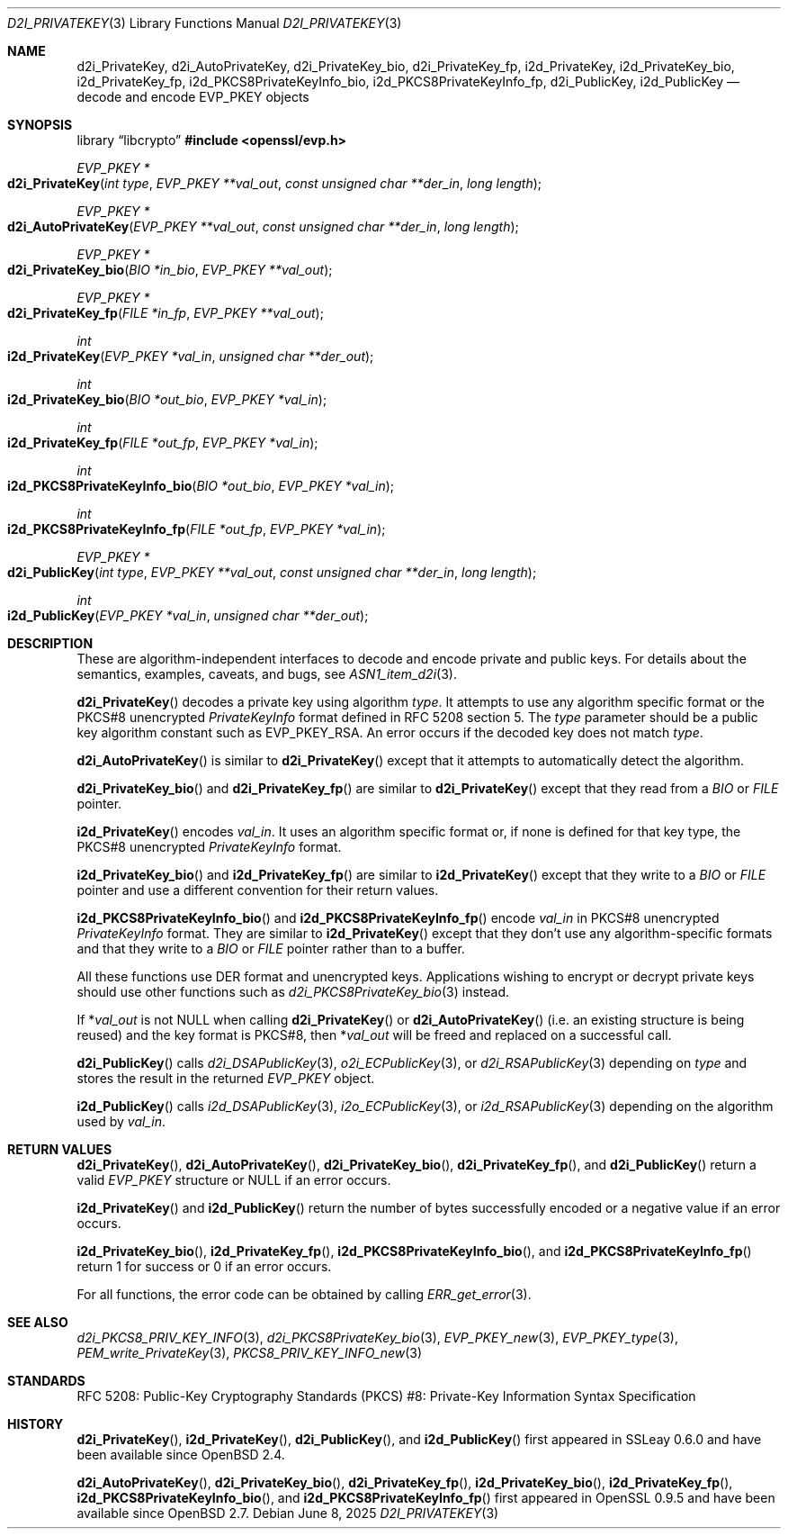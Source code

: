 .\" $OpenBSD: d2i_PrivateKey.3,v 1.12 2025/06/08 22:40:30 schwarze Exp $
.\" full merge up to: OpenSSL b0edda11 Mar 20 13:00:17 2018 +0000
.\"
.\" This file is a derived work.
.\" The changes are covered by the following Copyright and license:
.\"
.\" Copyright (c) 2016, 2021 Ingo Schwarze <schwarze@openbsd.org>
.\"
.\" Permission to use, copy, modify, and distribute this software for any
.\" purpose with or without fee is hereby granted, provided that the above
.\" copyright notice and this permission notice appear in all copies.
.\"
.\" THE SOFTWARE IS PROVIDED "AS IS" AND THE AUTHOR DISCLAIMS ALL WARRANTIES
.\" WITH REGARD TO THIS SOFTWARE INCLUDING ALL IMPLIED WARRANTIES OF
.\" MERCHANTABILITY AND FITNESS. IN NO EVENT SHALL THE AUTHOR BE LIABLE FOR
.\" ANY SPECIAL, DIRECT, INDIRECT, OR CONSEQUENTIAL DAMAGES OR ANY DAMAGES
.\" WHATSOEVER RESULTING FROM LOSS OF USE, DATA OR PROFITS, WHETHER IN AN
.\" ACTION OF CONTRACT, NEGLIGENCE OR OTHER TORTIOUS ACTION, ARISING OUT OF
.\" OR IN CONNECTION WITH THE USE OR PERFORMANCE OF THIS SOFTWARE.
.\"
.\" The original file was written by Dr. Stephen Henson <steve@openssl.org>.
.\" Copyright (c) 2016 The OpenSSL Project.  All rights reserved.
.\"
.\" Redistribution and use in source and binary forms, with or without
.\" modification, are permitted provided that the following conditions
.\" are met:
.\"
.\" 1. Redistributions of source code must retain the above copyright
.\"    notice, this list of conditions and the following disclaimer.
.\"
.\" 2. Redistributions in binary form must reproduce the above copyright
.\"    notice, this list of conditions and the following disclaimer in
.\"    the documentation and/or other materials provided with the
.\"    distribution.
.\"
.\" 3. All advertising materials mentioning features or use of this
.\"    software must display the following acknowledgment:
.\"    "This product includes software developed by the OpenSSL Project
.\"    for use in the OpenSSL Toolkit. (http://www.openssl.org/)"
.\"
.\" 4. The names "OpenSSL Toolkit" and "OpenSSL Project" must not be used to
.\"    endorse or promote products derived from this software without
.\"    prior written permission. For written permission, please contact
.\"    openssl-core@openssl.org.
.\"
.\" 5. Products derived from this software may not be called "OpenSSL"
.\"    nor may "OpenSSL" appear in their names without prior written
.\"    permission of the OpenSSL Project.
.\"
.\" 6. Redistributions of any form whatsoever must retain the following
.\"    acknowledgment:
.\"    "This product includes software developed by the OpenSSL Project
.\"    for use in the OpenSSL Toolkit (http://www.openssl.org/)"
.\"
.\" THIS SOFTWARE IS PROVIDED BY THE OpenSSL PROJECT ``AS IS'' AND ANY
.\" EXPRESSED OR IMPLIED WARRANTIES, INCLUDING, BUT NOT LIMITED TO, THE
.\" IMPLIED WARRANTIES OF MERCHANTABILITY AND FITNESS FOR A PARTICULAR
.\" PURPOSE ARE DISCLAIMED.  IN NO EVENT SHALL THE OpenSSL PROJECT OR
.\" ITS CONTRIBUTORS BE LIABLE FOR ANY DIRECT, INDIRECT, INCIDENTAL,
.\" SPECIAL, EXEMPLARY, OR CONSEQUENTIAL DAMAGES (INCLUDING, BUT
.\" NOT LIMITED TO, PROCUREMENT OF SUBSTITUTE GOODS OR SERVICES;
.\" LOSS OF USE, DATA, OR PROFITS; OR BUSINESS INTERRUPTION)
.\" HOWEVER CAUSED AND ON ANY THEORY OF LIABILITY, WHETHER IN CONTRACT,
.\" STRICT LIABILITY, OR TORT (INCLUDING NEGLIGENCE OR OTHERWISE)
.\" ARISING IN ANY WAY OUT OF THE USE OF THIS SOFTWARE, EVEN IF ADVISED
.\" OF THE POSSIBILITY OF SUCH DAMAGE.
.\"
.Dd $Mdocdate: June 8 2025 $
.Dt D2I_PRIVATEKEY 3
.Os
.Sh NAME
.Nm d2i_PrivateKey ,
.Nm d2i_AutoPrivateKey ,
.Nm d2i_PrivateKey_bio ,
.Nm d2i_PrivateKey_fp ,
.Nm i2d_PrivateKey ,
.Nm i2d_PrivateKey_bio ,
.Nm i2d_PrivateKey_fp ,
.Nm i2d_PKCS8PrivateKeyInfo_bio ,
.Nm i2d_PKCS8PrivateKeyInfo_fp ,
.Nm d2i_PublicKey ,
.Nm i2d_PublicKey
.Nd decode and encode EVP_PKEY objects
.Sh SYNOPSIS
.Lb libcrypto
.In openssl/evp.h
.Ft EVP_PKEY *
.Fo d2i_PrivateKey
.Fa "int type"
.Fa "EVP_PKEY **val_out"
.Fa "const unsigned char **der_in"
.Fa "long length"
.Fc
.Ft EVP_PKEY *
.Fo d2i_AutoPrivateKey
.Fa "EVP_PKEY **val_out"
.Fa "const unsigned char **der_in"
.Fa "long length"
.Fc
.Ft EVP_PKEY *
.Fo d2i_PrivateKey_bio
.Fa "BIO *in_bio"
.Fa "EVP_PKEY **val_out"
.Fc
.Ft EVP_PKEY *
.Fo d2i_PrivateKey_fp
.Fa "FILE *in_fp"
.Fa "EVP_PKEY **val_out"
.Fc
.Ft int
.Fo i2d_PrivateKey
.Fa "EVP_PKEY *val_in"
.Fa "unsigned char **der_out"
.Fc
.Ft int
.Fo i2d_PrivateKey_bio
.Fa "BIO *out_bio"
.Fa "EVP_PKEY *val_in"
.Fc
.Ft int
.Fo i2d_PrivateKey_fp
.Fa "FILE *out_fp"
.Fa "EVP_PKEY *val_in"
.Fc
.Ft int
.Fo i2d_PKCS8PrivateKeyInfo_bio
.Fa "BIO *out_bio"
.Fa "EVP_PKEY *val_in"
.Fc
.Ft int
.Fo i2d_PKCS8PrivateKeyInfo_fp
.Fa "FILE *out_fp"
.Fa "EVP_PKEY *val_in"
.Fc
.Ft EVP_PKEY *
.Fo d2i_PublicKey
.Fa "int type"
.Fa "EVP_PKEY **val_out"
.Fa "const unsigned char **der_in"
.Fa "long length"
.Fc
.Ft int
.Fo i2d_PublicKey
.Fa "EVP_PKEY *val_in"
.Fa "unsigned char **der_out"
.Fc
.Sh DESCRIPTION
These are algorithm-independent interfaces to decode and encode
private and public keys.
For details about the semantics, examples, caveats, and bugs, see
.Xr ASN1_item_d2i 3 .
.Pp
.Fn d2i_PrivateKey
decodes a private key using algorithm
.Fa type .
It attempts to use any algorithm specific format or the PKCS#8 unencrypted
.Vt PrivateKeyInfo
format defined in RFC 5208 section 5.
The
.Fa type
parameter should be a public key algorithm constant such as
.Dv EVP_PKEY_RSA .
An error occurs if the decoded key does not match
.Fa type .
.Pp
.Fn d2i_AutoPrivateKey
is similar to
.Fn d2i_PrivateKey
except that it attempts to automatically detect the algorithm.
.Pp
.Fn d2i_PrivateKey_bio
and
.Fn d2i_PrivateKey_fp
are similar to
.Fn d2i_PrivateKey
except that they read from a
.Vt BIO
or
.Vt FILE
pointer.
.Pp
.Fn i2d_PrivateKey
encodes
.Fa val_in .
It uses an algorithm specific format or, if none is defined for
that key type, the PKCS#8 unencrypted
.Vt PrivateKeyInfo
format.
.Pp
.Fn i2d_PrivateKey_bio
and
.Fn i2d_PrivateKey_fp
are similar to
.Fn i2d_PrivateKey
except that they write to a
.Vt BIO
or
.Vt FILE
pointer and use a different convention for their return values.
.Pp
.Fn i2d_PKCS8PrivateKeyInfo_bio
and
.Fn i2d_PKCS8PrivateKeyInfo_fp
encode
.Fa val_in
in PKCS#8 unencrypted
.Vt PrivateKeyInfo
format.
They are similar to
.Fn i2d_PrivateKey
except that they don't use any algorithm-specific formats
and that they write to a
.Vt BIO
or
.Vt FILE
pointer rather than to a buffer.
.Pp
All these functions use DER format and unencrypted keys.
Applications wishing to encrypt or decrypt private keys should use other
functions such as
.Xr d2i_PKCS8PrivateKey_bio 3
instead.
.Pp
If
.Pf * Fa val_out
is not
.Dv NULL
when calling
.Fn d2i_PrivateKey
or
.Fn d2i_AutoPrivateKey
(i.e. an existing structure is being reused) and the key format is
PKCS#8, then
.Pf * Fa val_out
will be freed and replaced on a successful call.
.Pp
.Fn d2i_PublicKey
calls
.Xr d2i_DSAPublicKey 3 ,
.Xr o2i_ECPublicKey 3 ,
or
.Xr d2i_RSAPublicKey 3
depending on
.Fa type
and stores the result in the returned
.Vt EVP_PKEY
object.
.Pp
.Fn i2d_PublicKey
calls
.Xr i2d_DSAPublicKey 3 ,
.Xr i2o_ECPublicKey 3 ,
or
.Xr i2d_RSAPublicKey 3
depending on the algorithm used by
.Fa val_in .
.Sh RETURN VALUES
.Fn d2i_PrivateKey ,
.Fn d2i_AutoPrivateKey ,
.Fn d2i_PrivateKey_bio ,
.Fn d2i_PrivateKey_fp ,
and
.Fn d2i_PublicKey
return a valid
.Vt EVP_PKEY
structure or
.Dv NULL
if an error occurs.
.Pp
.Fn i2d_PrivateKey
and
.Fn i2d_PublicKey
return the number of bytes successfully encoded or a negative value if
an error occurs.
.Pp
.Fn i2d_PrivateKey_bio ,
.Fn i2d_PrivateKey_fp ,
.Fn i2d_PKCS8PrivateKeyInfo_bio ,
and
.Fn i2d_PKCS8PrivateKeyInfo_fp
return 1 for success or 0 if an error occurs.
.Pp
For all functions, the error code can be obtained by calling
.Xr ERR_get_error 3 .
.Sh SEE ALSO
.Xr d2i_PKCS8_PRIV_KEY_INFO 3 ,
.Xr d2i_PKCS8PrivateKey_bio 3 ,
.Xr EVP_PKEY_new 3 ,
.Xr EVP_PKEY_type 3 ,
.Xr PEM_write_PrivateKey 3 ,
.Xr PKCS8_PRIV_KEY_INFO_new 3
.Sh STANDARDS
RFC 5208: Public-Key Cryptography Standards (PKCS) #8: Private-Key
Information Syntax Specification
.Sh HISTORY
.Fn d2i_PrivateKey ,
.Fn i2d_PrivateKey ,
.Fn d2i_PublicKey ,
and
.Fn i2d_PublicKey
first appeared in SSLeay 0.6.0 and have been available since
.Ox 2.4 .
.Pp
.Fn d2i_AutoPrivateKey ,
.Fn d2i_PrivateKey_bio ,
.Fn d2i_PrivateKey_fp ,
.Fn i2d_PrivateKey_bio ,
.Fn i2d_PrivateKey_fp ,
.Fn i2d_PKCS8PrivateKeyInfo_bio ,
and
.Fn i2d_PKCS8PrivateKeyInfo_fp
first appeared in OpenSSL 0.9.5 and have been available since
.Ox 2.7 .
